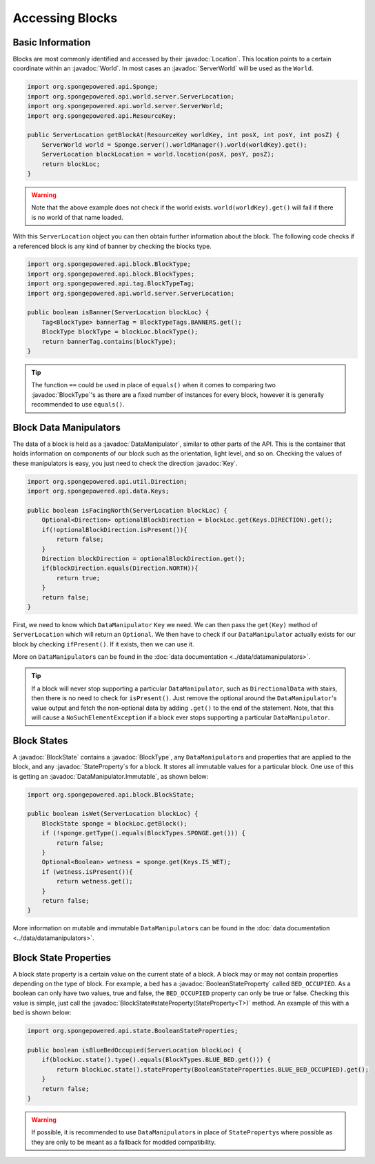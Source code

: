 ================
Accessing Blocks
================

.. javadoc-import::
    org.spongepowered.api.Sponge
    org.spongepowered.api.ResourceKey
    org.spongepowered.api.block.BlockState
    org.spongepowered.api.block.BlockType
    org.spongepowered.api.data.DataManipulator
    org.spongepowered.api.data.Keys
    org.spongepowered.api.world.Location
    org.spongepowered.api.world.World
    org.spongepowered.api.world.server.ServerLocation
    org.spongepowered.api.world.server.ServerWorld
    org.spongepowered.api.state.BooleanStateProperty
    org.spongepowered.api.data.DataManipulator.Immutable

Basic Information
~~~~~~~~~~~~~~~~~

Blocks are most commonly identified and accessed by their :javadoc:`Location`. This location points to a certain
coordinate within an :javadoc:`World`. In most cases an :javadoc:`ServerWorld` will be used as the ``World``.

.. code-block:: java

    import org.spongepowered.api.Sponge;
    import org.spongepowered.api.world.server.ServerLocation;
    import org.spongepowered.api.world.server.ServerWorld;
    import org.spongepowered.api.ResourceKey;

    public ServerLocation getBlockAt(ResourceKey worldKey, int posX, int posY, int posZ) {
        ServerWorld world = Sponge.server().worldManager().world(worldKey).get();
        ServerLocation blockLocation = world.location(posX, posY, posZ);
        return blockLoc;
    }

.. warning::

    Note that the above example does not check if the world exists. ``world(worldKey).get()`` will fail if there
    is no world of that name loaded.


With this ``ServerLocation`` object you can then obtain further information about the block. The following code checks
if a referenced block is any kind of banner by checking the blocks type.

.. code-block:: java

    import org.spongepowered.api.block.BlockType;
    import org.spongepowered.api.block.BlockTypes;
    import org.spongepowered.api.tag.BlockTypeTag;
    import org.spongepowered.api.world.server.ServerLocation;

    public boolean isBanner(ServerLocation blockLoc) {
        Tag<BlockType> bannerTag = BlockTypeTags.BANNERS.get();
        BlockType blockType = blockLoc.blockType();
        return bannerTag.contains(blockType);
    }

.. tip::
    
    The function ``==`` could be used in place of ``equals()`` when it comes to comparing two :javadoc:`BlockType`'s as 
    there are a fixed number of instances for every block, however it is generally recommended to use ``equals()``.

Block Data Manipulators
~~~~~~~~~~~~~~~~~~~~~~~

The data of a block is held as a :javadoc:`DataManipulator`, similar to other parts of the API. This is the container
that holds information on components of our block such as the orientation, light level, and so on. 
Checking the values of these manipulators is easy, you just need to check the direction :javadoc:`Key`.

.. code-block:: java

    import org.spongepowered.api.util.Direction;
    import org.spongepowered.api.data.Keys;

    public boolean isFacingNorth(ServerLocation blockLoc) {
        Optional<Direction> optionalBlockDirection = blockLoc.get(Keys.DIRECTION).get();
        if(!optionalBlockDirection.isPresent()){
            return false;
        }
        Direction blockDirection = optionalBlockDirection.get();
        if(blockDirection.equals(Direction.NORTH)){
            return true;
        }
        return false;
    }

First, we need to know which ``DataManipulator`` ``Key`` we need. We can then pass the ``get(Key)`` method of 
``ServerLocation`` which will return an ``Optional``. We then have to check if our ``DataManipulator`` actually
exists for our block by checking ``ifPresent()``. If it exists, then we can use it.

More on ``DataManipulator``\s can be found in the :doc:`data documentation <../data/datamanipulators>`.

.. tip::
    
    If a block will never stop supporting a particular ``DataManipulator``, such as ``DirectionalData`` with stairs,
    then there is no need to check for ``isPresent()``. 
    Just remove the optional around the ``DataManipulator``'s value output and fetch the non-optional data 
    by adding ``.get()`` to the end of the statement. Note, that this will cause a ``NoSuchElementException`` 
    if a block ever stops supporting a particular ``DataManipulator``.

Block States
~~~~~~~~~~~~

A :javadoc:`BlockState` contains a :javadoc:`BlockType`,  any ``DataManipulator``\ s and properties that are applied to
the block, and any :javadoc:`StateProperty`\ s for a block. It stores all immutable values for a particular block. One
use of this is getting an :javadoc:`DataManipulator.Immutable`, as shown below:

.. code-block:: java

    import org.spongepowered.api.block.BlockState;

    public boolean isWet(ServerLocation blockLoc) {
        BlockState sponge = blockLoc.getBlock();
        if (!sponge.getType().equals(BlockTypes.SPONGE.get())) {
            return false;
        }
        Optional<Boolean> wetness = sponge.get(Keys.IS_WET);
        if (wetness.isPresent()){
            return wetness.get();
        }
        return false;
    }

More information on mutable and immutable ``DataManipulator``\s can be found in the :doc:`data documentation
<../data/datamanipulators>`.

Block State Properties
~~~~~~~~~~~~~~~~~~~~~~

A block state property is a certain value on the current state of a block. A block may or may not contain 
properties depending on the type of block. For example, a bed has a :javadoc:`BooleanStateProperty` called
``BED_OCCUPIED``. As a boolean can only have two values, true and false, the ``BED_OCCUPIED`` property can only be
true or false. Checking this value is simple, just call the :javadoc:`BlockState#stateProperty(StateProperty<T>)` 
method. An example of this with a bed is shown below:

.. code-block:: java

    import org.spongepowered.api.state.BooleanStateProperties;

    public boolean isBlueBedOccupied(ServerLocation blockLoc) {
        if(blockLoc.state().type().equals(BlockTypes.BLUE_BED.get())) {
            return blockLoc.state().stateProperty(BooleanStateProperties.BLUE_BED_OCCUPIED).get();
        }
        return false;
    }

.. warning::

    If possible, it is recommended to use ``DataManipulator``\s in place of ``StateProperty``\s where possible as 
    they are only to be meant as a fallback for modded compatibility.
